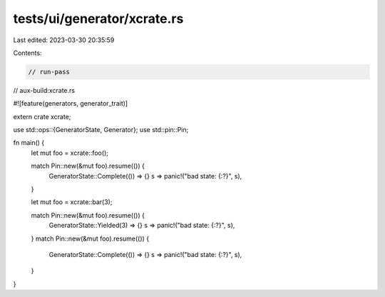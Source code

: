 tests/ui/generator/xcrate.rs
============================

Last edited: 2023-03-30 20:35:59

Contents:

.. code-block:: rs

    // run-pass

// aux-build:xcrate.rs

#![feature(generators, generator_trait)]

extern crate xcrate;

use std::ops::{GeneratorState, Generator};
use std::pin::Pin;

fn main() {
    let mut foo = xcrate::foo();

    match Pin::new(&mut foo).resume(()) {
        GeneratorState::Complete(()) => {}
        s => panic!("bad state: {:?}", s),
    }

    let mut foo = xcrate::bar(3);

    match Pin::new(&mut foo).resume(()) {
        GeneratorState::Yielded(3) => {}
        s => panic!("bad state: {:?}", s),
    }
    match Pin::new(&mut foo).resume(()) {
        GeneratorState::Complete(()) => {}
        s => panic!("bad state: {:?}", s),
    }
}


